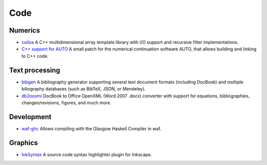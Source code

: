Code
====
Numerics
--------
- `cuiloa </code/cuiloa>`_
  A C++ multidimensional array template library with I/O support and
  recursive filter implementations.
- `C++ support for AUTO </posts/auto-c++>`_
  A small patch for the numerical continuation software AUTO,
  that allows building and linking to C++ code.

Text processing
---------------
- `bibgen </code/bibgen>`_ A bibliography generator supporting
  several text document formats (including DocBook) and multiple
  biliography databases (such as BibTeX, JSON, or Mendeley).
- `db2ooxml </code/db2ooxml>`_ DocBook to Office OpenXML
  (Word 2007 .docx) converter with support for equations,
  bibliographies, changes/revisions, figures, and much more.


Development
-----------
- `waf-ghc </code/waf-ghc>`_ Allows compiling with the Glasgow Haskell
  Compiler in waf.

Graphics
--------
- `InkSyntax </code/inksyntax>`_ A source code syntax highlighter
  plugin for Inkscape.
